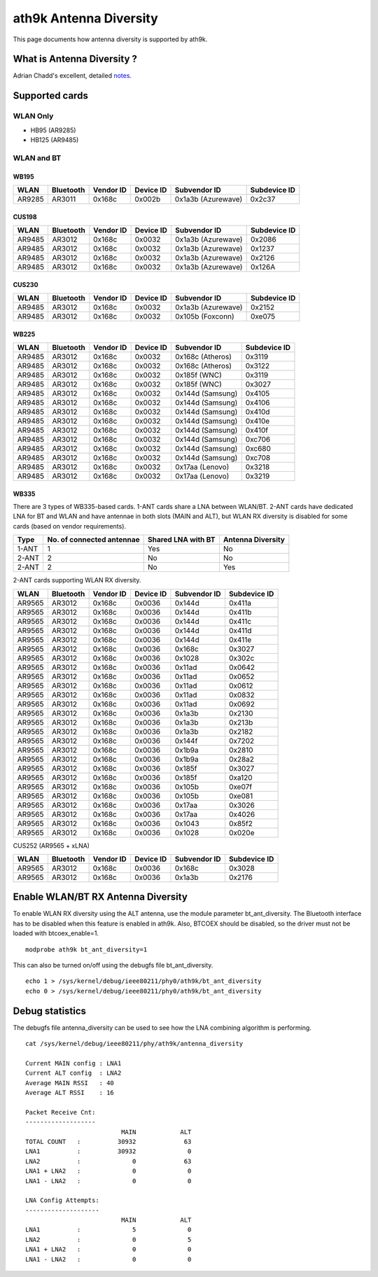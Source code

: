 ath9k Antenna Diversity
=======================

This page documents how antenna diversity is supported by ath9k.

What is Antenna Diversity ?
---------------------------

Adrian Chadd's excellent, detailed `notes
<https://wiki.freebsd.org/dev/ath_hal(4)/AntennaDiversity>`__.

Supported cards
---------------

WLAN Only
~~~~~~~~~

- HB95 (AR9285)
- HB125 (AR9485)

WLAN and BT
~~~~~~~~~~~

WB195
^^^^^

.. list-table::
   :header-rows: 1

   - 

      - WLAN
      - Bluetooth
      - Vendor ID
      - Device ID
      - Subvendor ID
      - Subdevice ID
   - 

      - AR9285
      - AR3011
      - 0x168c
      - 0x002b
      - 0x1a3b (Azurewave)
      - 0x2c37

CUS198
^^^^^^

.. list-table::
   :header-rows: 1

   - 

      - WLAN
      - Bluetooth
      - Vendor ID
      - Device ID
      - Subvendor ID
      - Subdevice ID
   - 

      - AR9485
      - AR3012
      - 0x168c
      - 0x0032
      - 0x1a3b (Azurewave)
      - 0x2086
   - 

      - AR9485
      - AR3012
      - 0x168c
      - 0x0032
      - 0x1a3b (Azurewave)
      - 0x1237
   - 

      - AR9485
      - AR3012
      - 0x168c
      - 0x0032
      - 0x1a3b (Azurewave)
      - 0x2126
   - 

      - AR9485
      - AR3012
      - 0x168c
      - 0x0032
      - 0x1a3b (Azurewave)
      - 0x126A

CUS230
^^^^^^

.. list-table::
   :header-rows: 1

   - 

      - WLAN
      - Bluetooth
      - Vendor ID
      - Device ID
      - Subvendor ID
      - Subdevice ID
   - 

      - AR9485
      - AR3012
      - 0x168c
      - 0x0032
      - 0x1a3b (Azurewave)
      - 0x2152
   - 

      - AR9485
      - AR3012
      - 0x168c
      - 0x0032
      - 0x105b (Foxconn)
      - 0xe075

WB225
^^^^^

.. list-table::
   :header-rows: 1

   - 

      - WLAN
      - Bluetooth
      - Vendor ID
      - Device ID
      - Subvendor ID
      - Subdevice ID
   - 

      - AR9485
      - AR3012
      - 0x168c
      - 0x0032
      - 0x168c (Atheros)
      - 0x3119
   - 

      - AR9485
      - AR3012
      - 0x168c
      - 0x0032
      - 0x168c (Atheros)
      - 0x3122
   - 

      - AR9485
      - AR3012
      - 0x168c
      - 0x0032
      - 0x185f (WNC)
      - 0x3119
   - 

      - AR9485
      - AR3012
      - 0x168c
      - 0x0032
      - 0x185f (WNC)
      - 0x3027
   - 

      - AR9485
      - AR3012
      - 0x168c
      - 0x0032
      - 0x144d (Samsung)
      - 0x4105
   - 

      - AR9485
      - AR3012
      - 0x168c
      - 0x0032
      - 0x144d (Samsung)
      - 0x4106
   - 

      - AR9485
      - AR3012
      - 0x168c
      - 0x0032
      - 0x144d (Samsung)
      - 0x410d
   - 

      - AR9485
      - AR3012
      - 0x168c
      - 0x0032
      - 0x144d (Samsung)
      - 0x410e
   - 

      - AR9485
      - AR3012
      - 0x168c
      - 0x0032
      - 0x144d (Samsung)
      - 0x410f
   - 

      - AR9485
      - AR3012
      - 0x168c
      - 0x0032
      - 0x144d (Samsung)
      - 0xc706
   - 

      - AR9485
      - AR3012
      - 0x168c
      - 0x0032
      - 0x144d (Samsung)
      - 0xc680
   - 

      - AR9485
      - AR3012
      - 0x168c
      - 0x0032
      - 0x144d (Samsung)
      - 0xc708
   - 

      - AR9485
      - AR3012
      - 0x168c
      - 0x0032
      - 0x17aa (Lenovo)
      - 0x3218
   - 

      - AR9485
      - AR3012
      - 0x168c
      - 0x0032
      - 0x17aa (Lenovo)
      - 0x3219

WB335
^^^^^

There are 3 types of WB335-based cards. 1-ANT cards share a LNA between
WLAN/BT. 2-ANT cards have dedicated LNA for BT and WLAN and have
antennae in both slots (MAIN and ALT), but WLAN RX diversity is disabled
for some cards (based on vendor requirements).

.. list-table::
   :header-rows: 1

   - 

      - Type
      - No. of connected antennae
      - Shared LNA with BT
      - Antenna Diversity
   - 

      - 1-ANT
      - 1
      - Yes
      - No
   - 

      - 2-ANT
      - 2
      - No
      - No
   - 

      - 2-ANT
      - 2
      - No
      - Yes

2-ANT cards supporting WLAN RX diversity.

.. list-table::
   :header-rows: 1

   - 

      - WLAN
      - Bluetooth
      - Vendor ID
      - Device ID
      - Subvendor ID
      - Subdevice ID
   - 

      - AR9565
      - AR3012
      - 0x168c
      - 0x0036
      - 0x144d
      - 0x411a
   - 

      - AR9565
      - AR3012
      - 0x168c
      - 0x0036
      - 0x144d
      - 0x411b
   - 

      - AR9565
      - AR3012
      - 0x168c
      - 0x0036
      - 0x144d
      - 0x411c
   - 

      - AR9565
      - AR3012
      - 0x168c
      - 0x0036
      - 0x144d
      - 0x411d
   - 

      - AR9565
      - AR3012
      - 0x168c
      - 0x0036
      - 0x144d
      - 0x411e
   - 

      - AR9565
      - AR3012
      - 0x168c
      - 0x0036
      - 0x168c
      - 0x3027
   - 

      - AR9565
      - AR3012
      - 0x168c
      - 0x0036
      - 0x1028
      - 0x302c
   - 

      - AR9565
      - AR3012
      - 0x168c
      - 0x0036
      - 0x11ad
      - 0x0642
   - 

      - AR9565
      - AR3012
      - 0x168c
      - 0x0036
      - 0x11ad
      - 0x0652
   - 

      - AR9565
      - AR3012
      - 0x168c
      - 0x0036
      - 0x11ad
      - 0x0612
   - 

      - AR9565
      - AR3012
      - 0x168c
      - 0x0036
      - 0x11ad
      - 0x0832
   - 

      - AR9565
      - AR3012
      - 0x168c
      - 0x0036
      - 0x11ad
      - 0x0692
   - 

      - AR9565
      - AR3012
      - 0x168c
      - 0x0036
      - 0x1a3b
      - 0x2130
   - 

      - AR9565
      - AR3012
      - 0x168c
      - 0x0036
      - 0x1a3b
      - 0x213b
   - 

      - AR9565
      - AR3012
      - 0x168c
      - 0x0036
      - 0x1a3b
      - 0x2182
   - 

      - AR9565
      - AR3012
      - 0x168c
      - 0x0036
      - 0x144f
      - 0x7202
   - 

      - AR9565
      - AR3012
      - 0x168c
      - 0x0036
      - 0x1b9a
      - 0x2810
   - 

      - AR9565
      - AR3012
      - 0x168c
      - 0x0036
      - 0x1b9a
      - 0x28a2
   - 

      - AR9565
      - AR3012
      - 0x168c
      - 0x0036
      - 0x185f
      - 0x3027
   - 

      - AR9565
      - AR3012
      - 0x168c
      - 0x0036
      - 0x185f
      - 0xa120
   - 

      - AR9565
      - AR3012
      - 0x168c
      - 0x0036
      - 0x105b
      - 0xe07f
   - 

      - AR9565
      - AR3012
      - 0x168c
      - 0x0036
      - 0x105b
      - 0xe081
   - 

      - AR9565
      - AR3012
      - 0x168c
      - 0x0036
      - 0x17aa
      - 0x3026
   - 

      - AR9565
      - AR3012
      - 0x168c
      - 0x0036
      - 0x17aa
      - 0x4026
   - 

      - AR9565
      - AR3012
      - 0x168c
      - 0x0036
      - 0x1043
      - 0x85f2
   - 

      - AR9565
      - AR3012
      - 0x168c
      - 0x0036
      - 0x1028
      - 0x020e

CUS252 (AR9565 + xLNA)

.. list-table::
   :header-rows: 1

   - 

      - WLAN
      - Bluetooth
      - Vendor ID
      - Device ID
      - Subvendor ID
      - Subdevice ID
   - 

      - AR9565
      - AR3012
      - 0x168c
      - 0x0036
      - 0x168c
      - 0x3028
   - 

      - AR9565
      - AR3012
      - 0x168c
      - 0x0036
      - 0x1a3b
      - 0x2176

Enable WLAN/BT RX Antenna Diversity
-----------------------------------

To enable WLAN RX diversity using the ALT antenna, use the module
parameter bt_ant_diversity. The Bluetooth interface has to be disabled
when this feature is enabled in ath9k. Also, BTCOEX should be disabled,
so the driver must not be loaded with btcoex_enable=1.

::

   modprobe ath9k bt_ant_diversity=1

This can also be turned on/off using the debugfs file bt_ant_diversity.

::

   echo 1 > /sys/kernel/debug/ieee80211/phy0/ath9k/bt_ant_diversity
   echo 0 > /sys/kernel/debug/ieee80211/phy0/ath9k/bt_ant_diversity

Debug statistics
----------------

The debugfs file antenna_diversity can be used to see how the LNA
combining algorithm is performing.

::

   cat /sys/kernel/debug/ieee80211/phy/ath9k/antenna_diversity

   Current MAIN config : LNA1
   Current ALT config  : LNA2
   Average MAIN RSSI   : 40
   Average ALT RSSI    : 16

   Packet Receive Cnt:
   -------------------
                             MAIN            ALT
   TOTAL COUNT   :          30932             63
   LNA1          :          30932              0
   LNA2          :              0             63
   LNA1 + LNA2   :              0              0
   LNA1 - LNA2   :              0              0

   LNA Config Attempts:
   --------------------
                             MAIN            ALT
   LNA1          :              5              0
   LNA2          :              0              5
   LNA1 + LNA2   :              0              0
   LNA1 - LNA2   :              0              0
